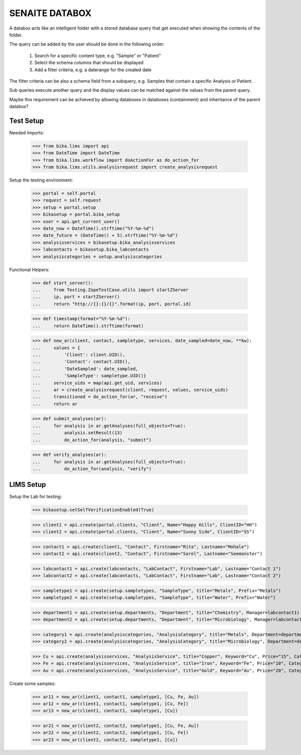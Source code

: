 SENAITE DATABOX
===============

A databox acts like an intelligent folder with a stored database query that get
executed when showing the contents of the folder.

The query can be added by the user should be done in the following order:

  1. Search for a specific content type, e.g. "Sample" or "Patient"
  2. Select the schema columns that should be displayed
  3. Add a filter criteria, e.g. a daterange for the created date

The filter criteria can be also a schema field from a subquery, e.g. Samples
that contain a specific Analysis or Patient.

Sub queries execute another query and the display values can be matched against
the values from the parent query.

Maybe this requirement can be achieved by allowing databoxes in databoxes
(containment) and inheritance of the parent databox?


Test Setup
----------

Needed Imports:

    >>> from bika.lims import api
    >>> from DateTime import DateTime
    >>> from bika.lims.workflow import doActionFor as do_action_for
    >>> from bika.lims.utils.analysisrequest import create_analysisrequest

Setup the testing environment:

    >>> portal = self.portal
    >>> request = self.request
    >>> setup = portal.setup
    >>> bikasetup = portal.bika_setup
    >>> user = api.get_current_user()
    >>> date_now = DateTime().strftime("%Y-%m-%d")
    >>> date_future = (DateTime() + 5).strftime("%Y-%m-%d")
    >>> analysisservices = bikasetup.bika_analysisservices
    >>> labcontacts = bikasetup.bika_labcontacts
    >>> analysiscategories = setup.analysiscategories

Functional Helpers:

    >>> def start_server():
    ...     from Testing.ZopeTestCase.utils import startZServer
    ...     ip, port = startZServer()
    ...     return "http://{}:{}/{}".format(ip, port, portal.id)

    >>> def timestamp(format="%Y-%m-%d"):
    ...     return DateTime().strftime(format)

    >>> def new_ar(client, contact, sampletype, services, date_sampled=date_now, **kw):
    ...     values = {
    ...         'Client': client.UID(),
    ...         'Contact': contact.UID(),
    ...         'DateSampled': date_sampled,
    ...         'SampleType': sampletype.UID()}
    ...     service_uids = map(api.get_uid, services)
    ...     ar = create_analysisrequest(client, request, values, service_uids)
    ...     transitioned = do_action_for(ar, "receive")
    ...     return ar

    >>> def submit_analyses(ar):
    ...     for analysis in ar.getAnalyses(full_objects=True):
    ...         analysis.setResult(13)
    ...         do_action_for(analysis, "submit")

    >>> def verify_analyses(ar):
    ...     for analysis in ar.getAnalyses(full_objects=True):
    ...         do_action_for(analysis, "verify")



LIMS Setup
----------

Setup the Lab for testing:

    >>> bikasetup.setSelfVerificationEnabled(True)

    >>> client1 = api.create(portal.clients, "Client", Name="Happy Hills", ClientID="HH")
    >>> client2 = api.create(portal.clients, "Client", Name="Sunny Side", ClientID="SS")

    >>> contact1 = api.create(client1, "Contact", Firstname="Rita", Lastname="Mohale")
    >>> contact2 = api.create(client2, "Contact", Firstname="Sarel", Lastname="Seemonster")

    >>> labcontact1 = api.create(labcontacts, "LabContact", Firstname="Lab", Lastname="Contact 1")
    >>> labcontact2 = api.create(labcontacts, "LabContact", Firstname="Lab", Lastname="Contact 2")

    >>> sampletype1 = api.create(setup.sampletypes, "SampleType", title="Metals", Prefix="Metals")
    >>> sampletype2 = api.create(setup.sampletypes, "SampleType", title="Water", Prefix="Water")

    >>> department1 = api.create(setup.departments, "Department", title="Chemistry", Manager=labcontact1)
    >>> department2 = api.create(setup.departments, "Department", title="Microbiology", Manager=labcontact2)
    
    >>> category1 = api.create(analysiscategories, "AnalysisCategory", title="Metals", Department=department1)
    >>> category2 = api.create(analysiscategories, "AnalysisCategory", title="Microbiology", Department=department2)

    >>> Cu = api.create(analysisservices, "AnalysisService", title="Copper", Keyword="Cu", Price="15", Category=category1.UID(), Accredited=True)
    >>> Fe = api.create(analysisservices, "AnalysisService", title="Iron", Keyword="Fe", Price="10", Category=category1.UID())
    >>> Au = api.create(analysisservices, "AnalysisService", title="Gold", Keyword="Au", Price="20", Category=category1.UID())

Create some samples:

    >>> ar11 = new_ar(client1, contact1, sampletype1, [Cu, Fe, Au])
    >>> ar12 = new_ar(client1, contact1, sampletype1, [Cu, Fe])
    >>> ar13 = new_ar(client1, contact1, sampletype1, [Cu])

    >>> ar21 = new_ar(client2, contact2, sampletype1, [Cu, Fe, Au])
    >>> ar22 = new_ar(client2, contact2, sampletype1, [Cu, Fe])
    >>> ar23 = new_ar(client2, contact2, sampletype1, [Cu])
